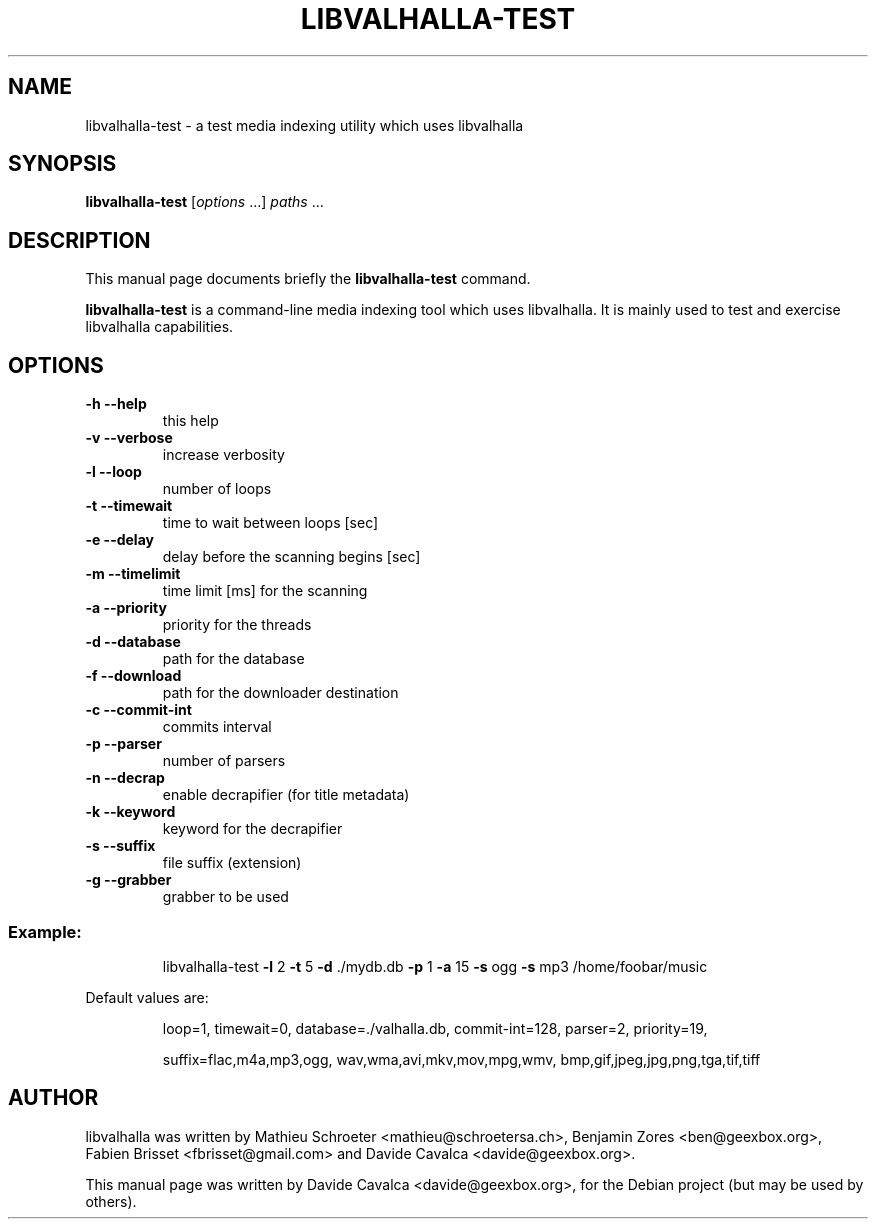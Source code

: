 .\"                                      Hey, EMACS: -*- nroff -*-
.\" First parameter, NAME, should be all caps
.\" Second parameter, SECTION, should be 1-8, maybe w/ subsection
.\" other parameters are allowed: see man(7), man(1)
.TH LIBVALHALLA-TEST "1" "10/12/2009"
.\" Please adjust this date whenever revising the manpage.
.\"
.\" Some roff macros, for reference:
.\" .nh        disable hyphenation
.\" .hy        enable hyphenation
.\" .ad l      left justify
.\" .ad b      justify to both left and right margins
.\" .nf        disable filling
.\" .fi        enable filling
.\" .br        insert line break
.\" .sp <n>    insert n+1 empty lines
.\" for manpage-specific macros, see man(7)
.SH NAME
libvalhalla-test \- a test media indexing utility which uses libvalhalla
.SH SYNOPSIS
.B libvalhalla-test
[\fIoptions \fR...] \fIpaths \fR...
.SH DESCRIPTION
This manual page documents briefly the \fBlibvalhalla-test\fP command.
.PP
\fBlibvalhalla-test\fP is a command-line media indexing tool which uses 
libvalhalla. It is mainly used to test and exercise libvalhalla capabilities.
.SH OPTIONS
.TP
\fB\-h\fR \fB\-\-help\fR
this help
.TP
\fB\-v\fR \fB\-\-verbose\fR
increase verbosity
.TP
\fB\-l\fR \fB\-\-loop\fR
number of loops
.TP
\fB\-t\fR \fB\-\-timewait\fR
time to wait between loops [sec]
.TP
\fB\-e\fR \fB\-\-delay\fR
delay before the scanning begins [sec]
.TP
\fB\-m\fR \fB\-\-timelimit\fR
time limit [ms] for the scanning
.TP
\fB\-a\fR \fB\-\-priority\fR
priority for the threads
.TP
\fB\-d\fR \fB\-\-database\fR
path for the database
.TP
\fB\-f\fR \fB\-\-download\fR
path for the downloader destination
.TP
\fB\-c\fR \fB\-\-commit\-int\fR
commits interval
.TP
\fB\-p\fR \fB\-\-parser\fR
number of parsers
.TP
\fB\-n\fR \fB\-\-decrap\fR
enable decrapifier (for title metadata)
.TP
\fB\-k\fR \fB\-\-keyword\fR
keyword for the decrapifier
.TP
\fB\-s\fR \fB\-\-suffix\fR
file suffix (extension)
.TP
\fB\-g\fR \fB\-\-grabber\fR
grabber to be used
.SS "Example:"
.IP
libvalhalla\-test \fB\-l\fR 2 \fB\-t\fR 5 \fB\-d\fR ./mydb.db \fB\-p\fR 1 \fB\-a\fR 15 \fB\-s\fR ogg \fB\-s\fR mp3 /home/foobar/music
.PP
Default values are:
.IP
loop=1, timewait=0, database=./valhalla.db, commit\-int=128, parser=2, priority=19,
.IP
suffix=flac,m4a,mp3,ogg, wav,wma,avi,mkv,mov,mpg,wmv, bmp,gif,jpeg,jpg,png,tga,tif,tiff
.SH AUTHOR
libvalhalla was written by Mathieu Schroeter <mathieu@schroetersa.ch>,
Benjamin Zores <ben@geexbox.org>, Fabien Brisset <fbrisset@gmail.com> and
Davide Cavalca <davide@geexbox.org>.
.PP
This manual page was written by Davide Cavalca <davide@geexbox.org>,
for the Debian project (but may be used by others).
